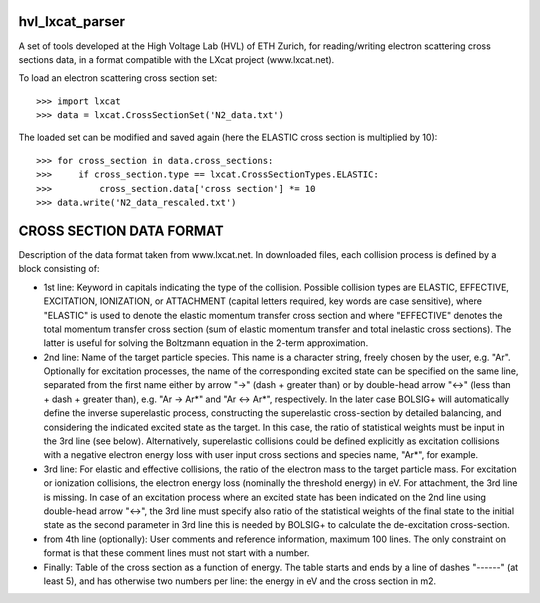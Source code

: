 hvl_lxcat_parser
----------------

A set of tools developed at the High Voltage Lab (HVL) of ETH Zurich, for reading/writing electron scattering cross sections data, in a format compatible with the LXcat project (www.lxcat.net).

To load an electron scattering cross section set::

	>>> import lxcat
	>>> data = lxcat.CrossSectionSet('N2_data.txt')

The loaded set can be modified and saved again (here the ELASTIC cross section is multiplied by 10)::

	>>> for cross_section in data.cross_sections:
	>>>     if cross_section.type == lxcat.CrossSectionTypes.ELASTIC:
	>>>         cross_section.data['cross section'] *= 10
	>>> data.write('N2_data_rescaled.txt')


CROSS SECTION DATA FORMAT
-------------------------

Description of the data format taken from www.lxcat.net.
In downloaded files, each collision process is defined by a block consisting of:

* 1st line: Keyword in capitals indicating the type of the collision. Possible collision types are ELASTIC, EFFECTIVE, EXCITATION, IONIZATION, or ATTACHMENT (capital letters required, key words are case sensitive), where "ELASTIC" is used to denote the elastic momentum transfer cross section and where "EFFECTIVE" denotes the total momentum transfer cross section (sum of elastic momentum transfer and total inelastic cross sections).  The latter is useful for solving the Boltzmann equation in the 2-term approximation.

* 2nd line: Name of the target particle species. This name is a character string, freely chosen by the user, e.g. "Ar". Optionally for excitation processes, the name of the corresponding excited state can be specified on the same line, separated from the first name either by arrow "->" (dash + greater than) or by double-head arrow "<->" (less than + dash + greater than), e.g. "Ar -> Ar*" and "Ar <-> Ar*", respectively. In the later case BOLSIG+ will automatically define the inverse superelastic process, constructing the superelastic cross-section by detailed balancing, and considering the indicated excited state as the target. In this case, the ratio of statistical weights must be input in the 3rd line (see below). Alternatively, superelastic collisions could be defined explicitly as excitation collisions with a negative electron energy loss with user input cross sections and species name, "Ar*", for example.

* 3rd line: For elastic and effective collisions, the ratio of the electron mass to the target particle mass. For excitation or ionization collisions, the electron energy loss (nominally the threshold energy) in eV. For attachment, the 3rd line is missing. In case of an excitation process where an excited state has been indicated on the 2nd line using double-head arrow "<->", the 3rd line must specify also ratio of the statistical weights of the final state to the initial state as the second parameter in 3rd line this is needed by BOLSIG+ to calculate the de-excitation cross-section.

* from 4th line (optionally): User comments and reference information, maximum 100 lines. The only constraint on format is that these comment lines must not start with a number.

* Finally: Table of the cross section as a function of energy. The table starts and ends by a line of dashes "------" (at least 5), and has otherwise two numbers per line: the energy in eV and the cross section in m2.

